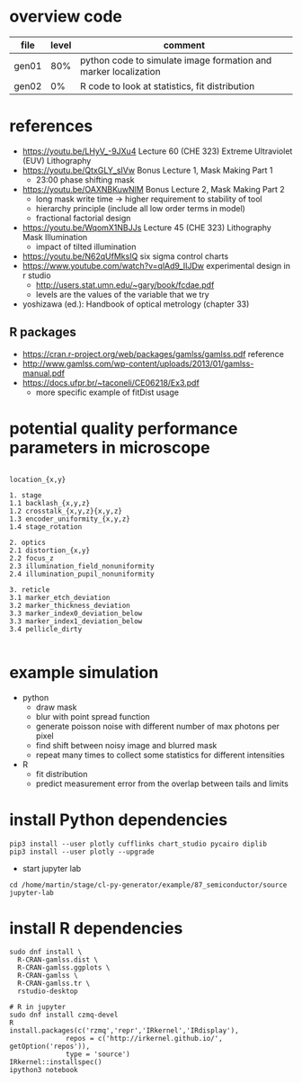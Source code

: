 * overview code
  
| file  | level | comment                                                         |
|-------+-------+-----------------------------------------------------------------|
| gen01 |   80% | python code to simulate image formation and marker localization |
| gen02 |    0% | R code to look at statistics, fit distribution                  |

* references
- https://youtu.be/LHyV_-9JXu4
  Lecture 60 (CHE 323) Extreme Ultraviolet (EUV) Lithography
- https://youtu.be/QtxGLY_sIVw
  Bonus Lecture 1, Mask Making Part 1
  - 23:00 phase shifting mask
- https://youtu.be/OAXNBKuwNlM
  Bonus Lecture 2, Mask Making Part 2
  - long mask write time -> higher requirement to stability of tool
  - hierarchy principle (include all low order terms in model)
  - fractional factorial design
- https://youtu.be/WqomX1NBJJs
  Lecture 45 (CHE 323) Lithography Mask Illumination
  - impact of tilted illumination

- https://youtu.be/N62qUfMksIQ six sigma control charts
- https://www.youtube.com/watch?v=qlAd9_IIJDw experimental design in r studio
  - http://users.stat.umn.edu/~gary/book/fcdae.pdf
  - levels are the values of the variable that we try

- yoshizawa (ed.): Handbook of optical metrology (chapter 33)
** R packages
   - https://cran.r-project.org/web/packages/gamlss/gamlss.pdf reference
   - http://www.gamlss.com/wp-content/uploads/2013/01/gamlss-manual.pdf
   - https://docs.ufpr.br/~taconeli/CE06218/Ex3.pdf
     - more specific example of fitDist usage
       
* potential quality performance parameters in microscope
#+begin_example

location_{x,y}

1. stage
1.1 backlash_{x,y,z}
1.2 crosstalk_{x,y,z}{x,y,z}
1.3 encoder_uniformity_{x,y,z}
1.4 stage_rotation

2. optics
2.1 distortion_{x,y}
2.2 focus_z
2.3 illumination_field_nonuniformity
2.4 illumination_pupil_nonuniformity

3. reticle
3.1 marker_etch_deviation
3.2 marker_thickness_deviation
3.3 marker_index0_deviation_below
3.3 marker_index1_deviation_below
3.4 pellicle_dirty

#+end_example

* example simulation
  - python
    - draw mask
    - blur with point spread function
    - generate poisson noise with different number of max photons per
      pixel
    - find shift between noisy image and blurred mask
    - repeat many times to collect some statistics for different
      intensities
  - R
    - fit distribution
    - predict measurement error from the overlap between tails and
      limits

* install Python dependencies
  #+begin_example
pip3 install --user plotly cufflinks chart_studio pycairo diplib
pip3 install --user plotly --upgrade
  #+end_example
  - start jupyter lab
#+begin_example
cd /home/martin/stage/cl-py-generator/example/87_semiconductor/source
jupyter-lab
#+end_example

* install R dependencies
#+begin_example
sudo dnf install \
  R-CRAN-gamlss.dist \
  R-CRAN-gamlss.ggplots \
  R-CRAN-gamlss \
  R-CRAN-gamlss.tr \
  rstudio-desktop

# R in jupyter
sudo dnf install czmq-devel
R
install.packages(c('rzmq','repr','IRkernel','IRdisplay'),
              repos = c('http://irkernel.github.io/', getOption('repos')),
              type = 'source')
IRkernel::installspec()
ipython3 notebook
#+end_example
